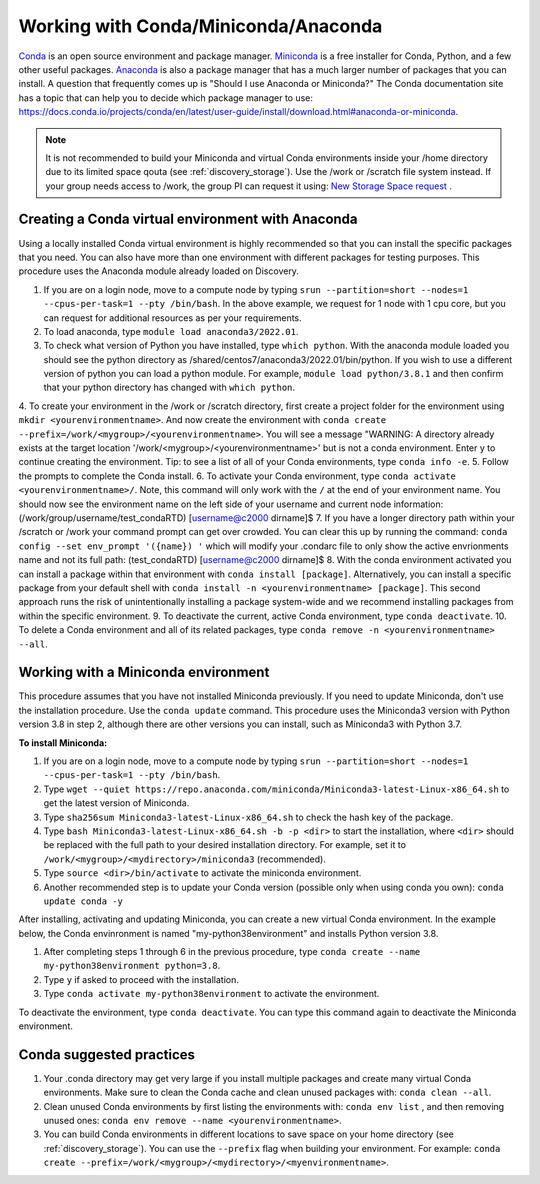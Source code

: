 .. _working_conda:

**************************************
Working with Conda/Miniconda/Anaconda
**************************************
`Conda <https://docs.conda.io/en/latest/>`_ is an open source environment and package manager. `Miniconda <https://docs.conda.io/en/latest/miniconda.html>`_ is a free installer for Conda, Python,
and a few other useful packages. `Anaconda <https://docs.anaconda.com/anacondaorg/faq/>`_ is also a package manager that has a much larger number of packages that you can install.
A question that frequently comes up is "Should I use Anaconda or Miniconda?" The Conda documentation site has a topic that can help you to decide which package manager to use: https://docs.conda.io/projects/conda/en/latest/user-guide/install/download.html#anaconda-or-miniconda.

.. note::
  It is not recommended to build your Miniconda and virtual Conda environments inside your /home directory due to its limited space qouta (see :ref:`discovery_storage`). Use the /work or /scratch file system instead. If your group needs access to /work, the group PI can request it using: `New Storage Space request <https://bit.ly/NURC-NewStorage>`_ .

.. _creating_python:

Creating a Conda virtual environment with Anaconda
===================================================

Using a locally installed Conda virtual environment is highly recommended so that you can install the specific packages that you need.
You can also have more than one environment with different packages for testing purposes. This procedure uses the Anaconda module already loaded on Discovery.

1. If you are on a login node, move to a compute node by typing ``srun --partition=short --nodes=1 --cpus-per-task=1 --pty /bin/bash``. In the above example, we request for 1 node with 1 cpu core, but you can request for additional resources as per your requirements.
2. To load anaconda, type ``module load anaconda3/2022.01``.
3. To check what version of Python you have installed, type ``which python``. With the anaconda module loaded you should see the python directory as /shared/centos7/anaconda3/2022.01/bin/python. If you wish to use a different version of python you can load a python module. For example, ``module load python/3.8.1`` and then confirm that your python directory has changed with ``which python``.
4. To create your environment in the /work or /scratch directory, first create a project folder for the environment using ``mkdir <yourenvironmentname>``. And now create the environment with ``conda create --prefix=/work/<mygroup>/<yourenvironmentname>``. You will see a message "WARNING: A directory already exists at the target location '/work/<mygroup>/<yourenvironmentname>' but is not a conda environment. Enter y to continue creating the environment. 
Tip: to see a list of all of your Conda environments, type ``conda info -e``.
5. Follow the prompts to complete the Conda install.
6. To activate your Conda environment, type ``conda activate <yourenvironmentname>/``. Note, this command will only work with the ``/`` at the end of your environment name. You should now see the environment name on the left side of your username and current node information: (/work/group/username/test_condaRTD) [username@c2000 dirname]$
7. If you have a longer directory path within your /scratch or /work your command prompt can get over crowded. You can clear this up by running the command: ``conda config --set env_prompt '({name}) '`` which will modify your .condarc file to only show the active envrionments name and not its full path: (test_condaRTD) [username@c2000 dirname]$
8. With the conda environment activated you can install a package within that environment with ``conda install [package]``. Alternatively, you can install a specific package from your default shell with ``conda install -n <yourenvironmentname> [package]``. This second approach runs the risk of unintentionally installing a package system-wide and we recommend installing packages from within the specific environment.
9. To deactivate the current, active Conda environment, type ``conda deactivate``.
10. To delete a Conda environment and all of its related packages, type ``conda remove -n <yourenvironmentname> --all``.

.. _mini_conda:

Working with a Miniconda environment
======================================
This procedure assumes that you have not installed Miniconda previously. If you need to update Miniconda, don't use the installation procedure. Use the
``conda update`` command. This procedure uses the Miniconda3 version with Python version 3.8 in step 2, although there are other versions you can install, such as
Miniconda3 with Python 3.7.

**To install Miniconda:**

1. If you are on a login node, move to a compute node by typing ``srun --partition=short --nodes=1 --cpus-per-task=1 --pty /bin/bash``.
2. Type ``wget --quiet https://repo.anaconda.com/miniconda/Miniconda3-latest-Linux-x86_64.sh`` to get the latest version of Miniconda.
3. Type ``sha256sum Miniconda3-latest-Linux-x86_64.sh`` to check the hash key of the package.
4. Type ``bash Miniconda3-latest-Linux-x86_64.sh -b -p <dir>`` to start the installation, where ``<dir>`` should be replaced with the full path to your desired installation directory. For example, set it to ``/work/<mygroup>/<mydirectory>/miniconda3`` (recommended).
5. Type ``source <dir>/bin/activate`` to activate the miniconda environment.
6. Another recommended step is to update your Conda version (possible only when using conda you own): ``conda update conda -y``

After installing, activating and updating Miniconda, you can create a new virtual Conda environment. In the example below, the Conda envinronment is named "my-python38environment" and installs Python version 3.8.

1. After completing steps 1 through 6 in the previous procedure, type ``conda create --name my-python38environment python=3.8``.
2. Type ``y`` if asked to proceed with the installation.
3. Type ``conda activate my-python38environment`` to activate the environment.

To deactivate the environment, type ``conda deactivate``. You can type this command again to deactivate the Miniconda environment.

Conda suggested practices
====================

1. Your .conda directory may get very large if you install multiple packages and create many virtual Conda environments. Make sure to clean the Conda cache and clean unused packages with: ``conda clean --all``.
2. Clean unused Conda environments by first listing the environments with: ``conda env list`` , and then removing unused ones: ``conda env remove --name <yourenvironmentname>``.
3. You can build Conda environments in different locations to save space on your home directory (see :ref:`discovery_storage`). You can use the ``--prefix`` flag when building your environment. For example: ``conda create --prefix=/work/<mygroup>/<mydirectory>/<myenvironmentname>``.

